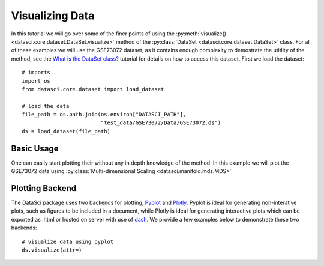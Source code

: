 Visualizing Data
================

In this tutorial we will go over some of the finer points of using the
:py:meth:`visualize() <datasci.core.dataset.DataSet.visualize>` method
of the :py:class:`DataSet <datasci.core.dataset.DataSet>` class. For all
of these examples we will use the GSE73072 dataset, as it contains enough
complexity to demostrate the utitlity of the method, see the
`What is the DataSet class? <what_is_the_dataset.html>`_ tutorial for 
details on how to access this dataset. First we load the dataset::

    # imports
    import os
    from datasci.core.dataset import load_dataset

    # load the data
    file_path = os.path.join(os.environ["DATASCI_PATH"],
                             "test_data/GSE73072/Data/GSE73072.ds")
    ds = load_dataset(file_path)

Basic Usage
-----------
One can easily start plotting their without any in depth knowledge of the method. In this example we will
plot the GSE73072 data using :py:class:`Multi-dimensional Scaling <datasci.manifold.mds.MDS>`

Plotting Backend
------------------
The DataSci package uses two backends for plotting, `Pyplot <https://matplotlib.org/stable/api/_as_gen/matplotlib.pyplot.html>`_
and `Plotly <https://plotly.com/python/>`_. Pyplot is ideal for generating non-interative plots, such as
figures to be included in a document, while Plotly is ideal for generating interactive plots which can be exported as .html
or hosted on server with use of `dash <https://plotly.com/dash/>`_. We provide a few examples below to demonstrate these two
backends::

    # visualize data using pyplot
    ds.visualize(attr=)

